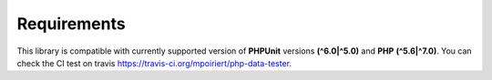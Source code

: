 Requirements
============
This library is compatible with currently supported version of **PHPUnit** versions **(^6.0|^5.0)** and **PHP** **(^5.6|^7.0)**.
You can check the CI test on travis https://travis-ci.org/mpoiriert/php-data-tester.